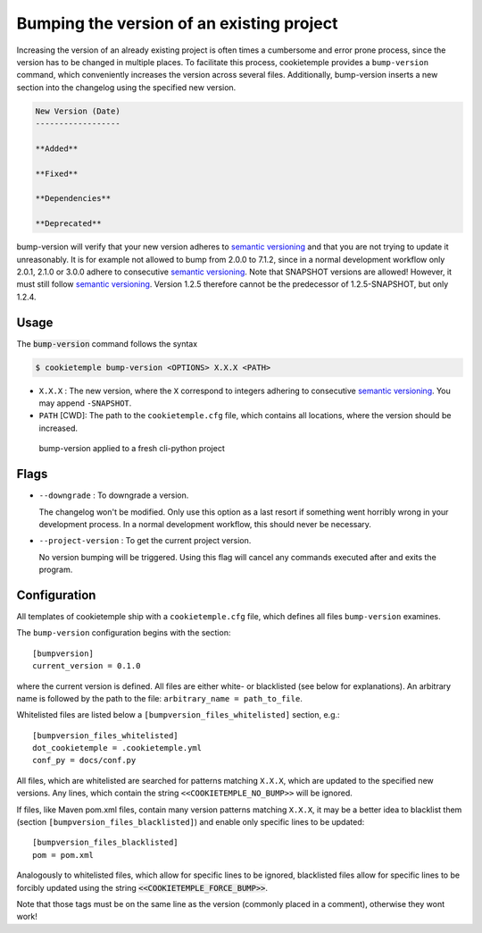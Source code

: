 .. _bump-version:

==============================================
Bumping the version of an existing project
==============================================

Increasing the version of an already existing project is often times a cumbersome and error prone process, since the version has to be changed in multiple places.
To facilitate this process, cookietemple provides a ``bump-version`` command, which conveniently increases the version across several files.
Additionally, bump-version inserts a new section into the changelog using the specified new version.

.. code::

    New Version (Date)
    ------------------

    **Added**

    **Fixed**

    **Dependencies**

    **Deprecated**

bump-version will verify that your new version adheres to `semantic versioning <https://semver.org/>`_ and that you are not trying to update it unreasonably.
It is for example not allowed to bump from 2.0.0 to 7.1.2, since in a normal development workflow only 2.0.1, 2.1.0 or 3.0.0 adhere to consecutive `semantic versioning <https://semver.org/>`_.
Note that SNAPSHOT versions are allowed! However, it must still follow `semantic versioning <https://semver.org/>`_.
Version 1.2.5 therefore cannot be the predecessor of 1.2.5-SNAPSHOT, but only 1.2.4.

Usage
---------

The :code:`bump-version` command follows the syntax

.. code-block:: console

    $ cookietemple bump-version <OPTIONS> X.X.X <PATH>

- ``X.X.X`` : The new version, where the ``X`` correspond to integers adhering to consecutive `semantic versioning <https://semver.org/>`_. You may append ``-SNAPSHOT``.

- ``PATH`` [CWD]: The path to the ``cookietemple.cfg`` file, which contains all locations, where the version should be increased.

.. figure:: images/bump_version_example.png
   :scale: 100 %
   :alt: bump-version example

   bump-version applied to a fresh cli-python project

Flags
-------

- ``--downgrade`` : To downgrade a version.

  The changelog won't be modified. Only use this option as a last resort if something went horribly wrong in your development process. In a normal development workflow, this should never be necessary.

- ``--project-version`` : To get the current project version.

  No version bumping will be triggered. Using this flag will cancel any commands executed after and exits the program.

.. _bump-version-configuration:

Configuration
------------------

All templates of cookietemple ship with a ``cookietemple.cfg`` file, which defines all files ``bump-version`` examines.

The ``bump-version`` configuration begins with the section::

    [bumpversion]
    current_version = 0.1.0

where the current version is defined. All files are either white- or blacklisted (see below for explanations).
An arbitrary name is followed by the path to the file: ``arbitrary_name = path_to_file``.

Whitelisted files are listed below a ``[bumpversion_files_whitelisted]`` section, e.g.::

    [bumpversion_files_whitelisted]
    dot_cookietemple = .cookietemple.yml
    conf_py = docs/conf.py

All files, which are whitelisted are searched for patterns matching ``X.X.X``, which are updated to the specified new versions.
Any lines, which contain the string ``<<COOKIETEMPLE_NO_BUMP>>`` will be ignored.

If files, like Maven pom.xml files, contain many version patterns matching ``X.X.X``, it may be a better idea to blacklist them (section ``[bumpversion_files_blacklisted]``) and enable only specific lines to be updated::

    [bumpversion_files_blacklisted]
    pom = pom.xml

Analogously to whitelisted files, which allow for specific lines to be ignored, blacklisted files allow for specific lines to be forcibly updated using the string :code:`<<COOKIETEMPLE_FORCE_BUMP>>`.

Note that those tags must be on the same line as the version (commonly placed in a comment), otherwise they wont work!
